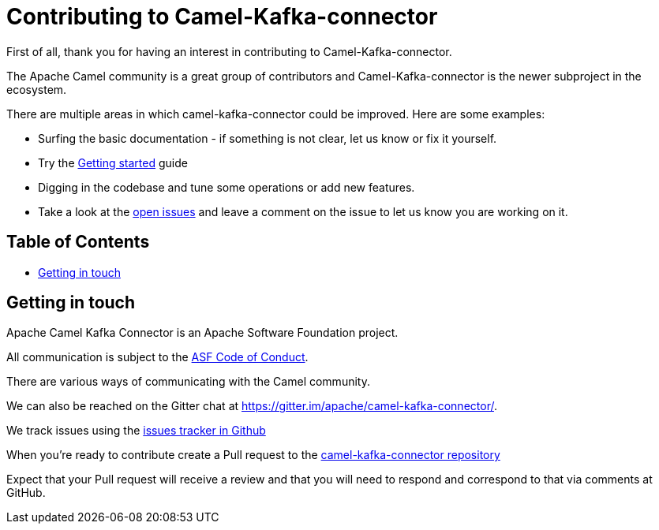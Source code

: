 [[Contributing-Contributing]]
= Contributing to Camel-Kafka-connector

First of all, thank you for having an interest in contributing to Camel-Kafka-connector.

The Apache Camel community is a great group of contributors and Camel-Kafka-connector is the newer subproject in the ecosystem.

There are multiple areas in which camel-kafka-connector could be improved. Here are some examples:

* Surfing the basic documentation - if something is not clear, let us know or fix it yourself.
* Try the xref:getting-started.adoc[Getting started] guide
* Digging in the codebase and tune some operations or add new features.
* Take a look at the https://github.com/apache/camel-kafka-connector/issues[open issues] and leave a comment on the issue to let us know you are working on it.

[[Contributing-Contents]]
== Table of Contents

* <<getting-in-touch,Getting in touch>>

[#getting-in-touch]
== Getting in touch

Apache Camel Kafka Connector is an Apache Software Foundation project.

All communication is subject to the https://www.apache.org/foundation/policies/conduct.html[ASF Code of Conduct].

There are various ways of communicating with the Camel community.

We can also be reached on the Gitter chat at https://gitter.im/apache/camel-kafka-connector/.

We track issues using the https://github.com/apache/camel-kafka-connector/issues[issues tracker in Github]

When you're ready to contribute create a Pull request to the https://github.com/apache/camel-kafka-connector/[camel-kafka-connector repository]

Expect that your Pull request will receive a review and that you will need to respond and correspond to that via comments at GitHub.
